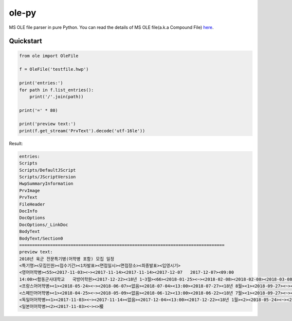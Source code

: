 ======
ole-py
======

MS OLE file parser in pure Python.
You can read the details of MS OLE file(a.k.a Compound File) `here
<https://msdn.microsoft.com/ko-kr/library/dd942138.aspx>`_.

Quickstart
----------

.. code:: python

    from ole import OleFile
    
    f = OleFile('testfile.hwp')

    print('entries:')
    for path in f.list_entries():
        print('/'.join(path))
        
    print('=' * 80)

    print('preview text:')
    print(f.get_stream('PrvText').decode('utf-16le'))

Result:

.. code::

    entries:
    Scripts
    Scripts/DefaultJScript
    Scripts/JScriptVersion
    HwpSummaryInformation
    PrvImage
    PrvText
    FileHeader
    DocInfo
    DocOptions
    DocOptions/_LinkDoc
    BodyText
    BodyText/Section0
    ================================================================================
    preview text:
    2018년 육군 전문특기병(어학병 포함) 모집 일정
    <특기명><모집인원><접수기간><1차발표><면접일시><면접장소><최종발표><입영시기>
    <영어어학병><55><2017-11-03><~><2017-11-14><2017-11-14><2017-12-07   2017-12-07><09:00
    14:00><합동군사대학교   국방어학원><2017-12-22><18년 1~3월><66><2018-01-25><~><2018-02-08><2018-02-08><2018-03-08   2018-03-08><09:00  14:00><2018-03-23><18년 4~6월><64><2018-04-25><~><2018-05-09><2018-05-09><2018-06-07   2018-06-07><09:00  14:00><2018-06-22><18년 7~9월><65><2018-07-25><~><2018-08-09><2018-08-09><2018-09-06   2018-09-06><09:00  14:00><2018-09-21><18년 10~12월>
    <프랑스어어학병><1><2018-05-24><~><2018-06-07><없음><2018-07-04><13:00><2018-07-27><18년 8월><1><2018-09-27><~><2018-10-11><없음><2018-11-06><13:00><2018-11-23><18년 12월>
    <스페인어어학병><1><2018-04-25><~><2018-05-09><없음><2018-06-12><13:00><2018-06-22><18년 7월><1><2018-09-27><~><2018-10-11><없음><2018-11-07><13:00><2018-11-23><18년 12월>
    <독일어어학병><1><2017-11-03><~><2017-11-14><없음><2017-12-04><13:00><2017-12-22><18년 1월><2><2018-05-24><~><2018-06-07><없음><2018-07-05><13:00><2018-07-27><18년 8월>
    <일본어어학병><2><2017-11-03><~><>椄
